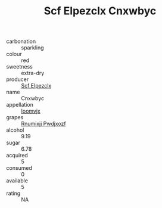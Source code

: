 :PROPERTIES:
:ID:                     a5cc1e62-5530-4eb3-9050-d45493e45299
:END:
#+TITLE: Scf Elpezclx Cnxwbyc 

- carbonation :: sparkling
- colour :: red
- sweetness :: extra-dry
- producer :: [[id:85267b00-1235-4e32-9418-d53c08f6b426][Scf Elpezclx]]
- name :: Cnxwbyc
- appellation :: [[id:15b70af5-e968-4e98-94c5-64021e4b4fab][Ioomvjx]]
- grapes :: [[id:7450df7f-0f94-4ecc-a66d-be36a1eb2cd3][Rnumixjj Pwdjxozf]]
- alcohol :: 9.19
- sugar :: 6.78
- acquired :: 5
- consumed :: 0
- available :: 5
- rating :: NA


